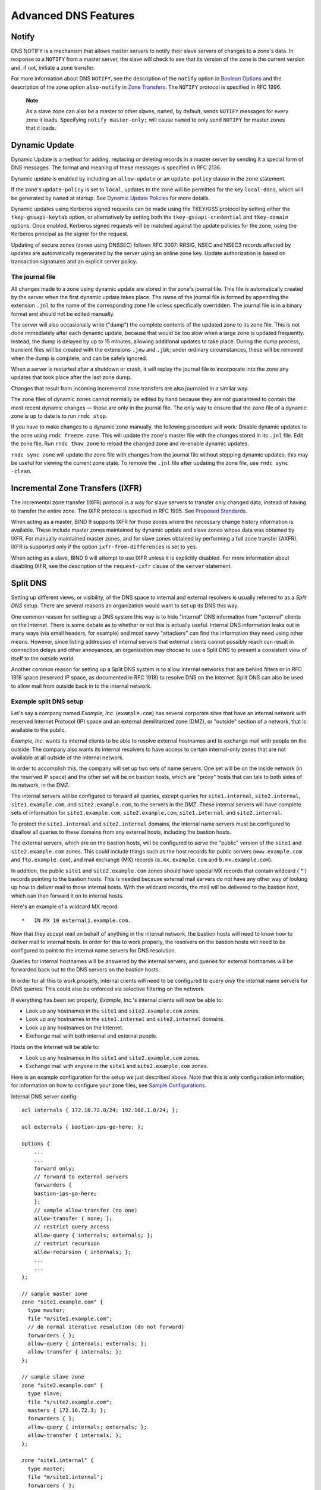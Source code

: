 .. Advanced:

Advanced DNS Features
=====================

Notify
------

DNS NOTIFY is a mechanism that allows master servers to notify their
slave servers of changes to a zone's data. In response to a ``NOTIFY``
from a master server, the slave will check to see that its version of
the zone is the current version and, if not, initiate a zone transfer.

For more information about DNS ``NOTIFY``, see the description of the
``notify`` option in `Boolean Options <#boolean_options>`__ and the
description of the zone option ``also-notify`` in `Zone
Transfers <#zone_transfers>`__. The ``NOTIFY`` protocol is specified in
RFC 1996.

   **Note**

   As a slave zone can also be a master to other slaves, ``named``, by
   default, sends ``NOTIFY`` messages for every zone it loads.
   Specifying ``notify master-only;`` will cause ``named`` to only send
   ``NOTIFY`` for master zones that it loads.

.. _dynamic_update:

Dynamic Update
--------------

Dynamic Update is a method for adding, replacing or deleting records in
a master server by sending it a special form of DNS messages. The format
and meaning of these messages is specified in RFC 2136.

Dynamic update is enabled by including an ``allow-update`` or an
``update-policy`` clause in the ``zone`` statement.

If the zone's ``update-policy`` is set to ``local``, updates to the zone
will be permitted for the key ``local-ddns``, which will be generated by
``named`` at startup. See `Dynamic Update
Policies <#dynamic_update_policies>`__ for more details.

Dynamic updates using Kerberos signed requests can be made using the
TKEY/GSS protocol by setting either the ``tkey-gssapi-keytab`` option,
or alternatively by setting both the ``tkey-gssapi-credential`` and
``tkey-domain`` options. Once enabled, Kerberos signed requests will be
matched against the update policies for the zone, using the Kerberos
principal as the signer for the request.

Updating of secure zones (zones using DNSSEC) follows RFC 3007: RRSIG,
NSEC and NSEC3 records affected by updates are automatically regenerated
by the server using an online zone key. Update authorization is based on
transaction signatures and an explicit server policy.

.. _journal:

The journal file
~~~~~~~~~~~~~~~~

All changes made to a zone using dynamic update are stored in the zone's
journal file. This file is automatically created by the server when the
first dynamic update takes place. The name of the journal file is formed
by appending the extension ``.jnl`` to the name of the corresponding
zone file unless specifically overridden. The journal file is in a
binary format and should not be edited manually.

The server will also occasionally write ("dump") the complete contents
of the updated zone to its zone file. This is not done immediately after
each dynamic update, because that would be too slow when a large zone is
updated frequently. Instead, the dump is delayed by up to 15 minutes,
allowing additional updates to take place. During the dump process,
transient files will be created with the extensions ``.jnw`` and
``.jbk``; under ordinary circumstances, these will be removed when the
dump is complete, and can be safely ignored.

When a server is restarted after a shutdown or crash, it will replay the
journal file to incorporate into the zone any updates that took place
after the last zone dump.

Changes that result from incoming incremental zone transfers are also
journaled in a similar way.

The zone files of dynamic zones cannot normally be edited by hand
because they are not guaranteed to contain the most recent dynamic
changes — those are only in the journal file. The only way to ensure
that the zone file of a dynamic zone is up to date is to run
``rndc stop``.

If you have to make changes to a dynamic zone manually, the following
procedure will work: Disable dynamic updates to the zone using
``rndc freeze zone``. This will update the zone's master file with the
changes stored in its ``.jnl`` file. Edit the zone file. Run
``rndc thaw zone`` to reload the changed zone and re-enable dynamic
updates.

``rndc sync zone`` will update the zone file with changes from the
journal file without stopping dynamic updates; this may be useful for
viewing the current zone state. To remove the ``.jnl`` file after
updating the zone file, use ``rndc sync -clean``.

.. _incremental_zone_transfers:

Incremental Zone Transfers (IXFR)
---------------------------------

The incremental zone transfer (IXFR) protocol is a way for slave servers
to transfer only changed data, instead of having to transfer the entire
zone. The IXFR protocol is specified in RFC 1995. See `Proposed
Standards <#proposed_standards>`__.

When acting as a master, BIND 9 supports IXFR for those zones where the
necessary change history information is available. These include master
zones maintained by dynamic update and slave zones whose data was
obtained by IXFR. For manually maintained master zones, and for slave
zones obtained by performing a full zone transfer (AXFR), IXFR is
supported only if the option ``ixfr-from-differences`` is set to
``yes``.

When acting as a slave, BIND 9 will attempt to use IXFR unless it is
explicitly disabled. For more information about disabling IXFR, see the
description of the ``request-ixfr`` clause of the ``server`` statement.

.. _split_dns:

Split DNS
---------

Setting up different views, or visibility, of the DNS space to internal
and external resolvers is usually referred to as a *Split DNS* setup.
There are several reasons an organization would want to set up its DNS
this way.

One common reason for setting up a DNS system this way is to hide
"internal" DNS information from "external" clients on the Internet.
There is some debate as to whether or not this is actually useful.
Internal DNS information leaks out in many ways (via email headers, for
example) and most savvy "attackers" can find the information they need
using other means. However, since listing addresses of internal servers
that external clients cannot possibly reach can result in connection
delays and other annoyances, an organization may choose to use a Split
DNS to present a consistent view of itself to the outside world.

Another common reason for setting up a Split DNS system is to allow
internal networks that are behind filters or in RFC 1918 space (reserved
IP space, as documented in RFC 1918) to resolve DNS on the Internet.
Split DNS can also be used to allow mail from outside back in to the
internal network.

.. _split_dns_sample:

Example split DNS setup
~~~~~~~~~~~~~~~~~~~~~~~

Let's say a company named *Example, Inc.* (``example.com``) has several
corporate sites that have an internal network with reserved Internet
Protocol (IP) space and an external demilitarized zone (DMZ), or
"outside" section of a network, that is available to the public.

*Example, Inc.* wants its internal clients to be able to resolve
external hostnames and to exchange mail with people on the outside. The
company also wants its internal resolvers to have access to certain
internal-only zones that are not available at all outside of the
internal network.

In order to accomplish this, the company will set up two sets of name
servers. One set will be on the inside network (in the reserved IP
space) and the other set will be on bastion hosts, which are "proxy"
hosts that can talk to both sides of its network, in the DMZ.

The internal servers will be configured to forward all queries, except
queries for ``site1.internal``, ``site2.internal``,
``site1.example.com``, and ``site2.example.com``, to the servers in the
DMZ. These internal servers will have complete sets of information for
``site1.example.com``, ``site2.example.com``, ``site1.internal``, and
``site2.internal``.

To protect the ``site1.internal`` and ``site2.internal`` domains, the
internal name servers must be configured to disallow all queries to
these domains from any external hosts, including the bastion hosts.

The external servers, which are on the bastion hosts, will be configured
to serve the "public" version of the ``site1`` and ``site2.example.com``
zones. This could include things such as the host records for public
servers (``www.example.com`` and ``ftp.example.com``), and mail exchange
(MX) records (``a.mx.example.com`` and ``b.mx.example.com``).

In addition, the public ``site1`` and ``site2.example.com`` zones should
have special MX records that contain wildcard (`*') records pointing to
the bastion hosts. This is needed because external mail servers do not
have any other way of looking up how to deliver mail to those internal
hosts. With the wildcard records, the mail will be delivered to the
bastion host, which can then forward it on to internal hosts.

Here's an example of a wildcard MX record:

::

   *   IN MX 10 external1.example.com.

Now that they accept mail on behalf of anything in the internal network,
the bastion hosts will need to know how to deliver mail to internal
hosts. In order for this to work properly, the resolvers on the bastion
hosts will need to be configured to point to the internal name servers
for DNS resolution.

Queries for internal hostnames will be answered by the internal servers,
and queries for external hostnames will be forwarded back out to the DNS
servers on the bastion hosts.

In order for all this to work properly, internal clients will need to be
configured to query *only* the internal name servers for DNS queries.
This could also be enforced via selective filtering on the network.

If everything has been set properly, *Example, Inc.*'s internal clients
will now be able to:

-  Look up any hostnames in the ``site1`` and ``site2.example.com``
   zones.

-  Look up any hostnames in the ``site1.internal`` and
   ``site2.internal`` domains.

-  Look up any hostnames on the Internet.

-  Exchange mail with both internal and external people.

Hosts on the Internet will be able to:

-  Look up any hostnames in the ``site1`` and ``site2.example.com``
   zones.

-  Exchange mail with anyone in the ``site1`` and ``site2.example.com``
   zones.

Here is an example configuration for the setup we just described above.
Note that this is only configuration information; for information on how
to configure your zone files, see `Sample
Configurations <#sample_configuration>`__.

Internal DNS server config:

::


   acl internals { 172.16.72.0/24; 192.168.1.0/24; };

   acl externals { bastion-ips-go-here; };

   options {
       ...
       ...
       forward only;
       // forward to external servers
       forwarders {
       bastion-ips-go-here;
       };
       // sample allow-transfer (no one)
       allow-transfer { none; };
       // restrict query access
       allow-query { internals; externals; };
       // restrict recursion
       allow-recursion { internals; };
       ...
       ...
   };

   // sample master zone
   zone "site1.example.com" {
     type master;
     file "m/site1.example.com";
     // do normal iterative resolution (do not forward)
     forwarders { };
     allow-query { internals; externals; };
     allow-transfer { internals; };
   };

   // sample slave zone
   zone "site2.example.com" {
     type slave;
     file "s/site2.example.com";
     masters { 172.16.72.3; };
     forwarders { };
     allow-query { internals; externals; };
     allow-transfer { internals; };
   };

   zone "site1.internal" {
     type master;
     file "m/site1.internal";
     forwarders { };
     allow-query { internals; };
     allow-transfer { internals; }
   };

   zone "site2.internal" {
     type slave;
     file "s/site2.internal";
     masters { 172.16.72.3; };
     forwarders { };
     allow-query { internals };
     allow-transfer { internals; }
   };

External (bastion host) DNS server config:

::

   acl internals { 172.16.72.0/24; 192.168.1.0/24; };

   acl externals { bastion-ips-go-here; };

   options {
     ...
     ...
     // sample allow-transfer (no one)
     allow-transfer { none; };
     // default query access
     allow-query { any; };
     // restrict cache access
     allow-query-cache { internals; externals; };
     // restrict recursion
     allow-recursion { internals; externals; };
     ...
     ...
   };

   // sample slave zone
   zone "site1.example.com" {
     type master;
     file "m/site1.foo.com";
     allow-transfer { internals; externals; };
   };

   zone "site2.example.com" {
     type slave;
     file "s/site2.foo.com";
     masters { another_bastion_host_maybe; };
     allow-transfer { internals; externals; }
   };

In the ``resolv.conf`` (or equivalent) on the bastion host(s):

::

   search ...
   nameserver 172.16.72.2
   nameserver 172.16.72.3
   nameserver 172.16.72.4

TSIG
----

TSIG (Transaction SIGnatures) is a mechanism for authenticating DNS
messages, originally specified in RFC 2845. It allows DNS messages to be
cryptographically signed using a shared secret. TSIG can be used in any
DNS transaction, as a way to restrict access to certain server functions
(e.g., recursive queries) to authorized clients when IP-based access
control is insufficient or needs to be overridden, or as a way to ensure
message authenticity when it is critical to the integrity of the server,
such as with dynamic UPDATE messages or zone transfers from a master to
a slave server.

This is a guide to setting up TSIG in BIND. It describes the
configuration syntax and the process of creating TSIG keys.

``named`` supports TSIG for server-to-server communication, and some of
the tools included with BIND support it for sending messages to
``named``:

-  supports TSIG via the
   -k
   ,
   -l
   and
   -y
   command line options, or via the
   key
   command when running interactively.
-  supports TSIG via the
   -k
   and
   -y
   command line options.

Generating a Shared Key
~~~~~~~~~~~~~~~~~~~~~~~

TSIG keys can be generated using the ``tsig-keygen`` command; the output
of the command is a ``key`` directive suitable for inclusion in
``named.conf``. The key name, algorithm and size can be specified by
command line parameters; the defaults are "tsig-key", HMAC-SHA256, and
256 bits, respectively.

Any string which is a valid DNS name can be used as a key name. For
example, a key to be shared between servers called *host1* and *host2*
could be called "host1-host2.", and this key could be generated using:

::

     $ tsig-keygen host1-host2. > host1-host2.key

This key may then be copied to both hosts. The key name and secret must
be identical on both hosts. (Note: copying a shared secret from one
server to another is beyond the scope of the DNS. A secure transport
mechanism should be used: secure FTP, SSL, ssh, telephone, encrypted
email, etc.)

``tsig-keygen`` can also be run as ``ddns-confgen``, in which case its
output includes additional configuration text for setting up dynamic DNS
in ``named``. See `??? <#man.ddns-confgen>`__ for details.

Loading A New Key
~~~~~~~~~~~~~~~~~

For a key shared between servers called *host1* and *host2*, the
following could be added to each server's ``named.conf`` file:

::

   key "host1-host2." {
       algorithm hmac-sha256;
       secret "DAopyf1mhCbFVZw7pgmNPBoLUq8wEUT7UuPoLENP2HY=";
   };

(This is the same key generated above using ``tsig-keygen``.)

Since this text contains a secret, it is recommended that either
``named.conf`` not be world-readable, or that the ``key`` directive be
stored in a file which is not world-readable, and which is included in
``named.conf`` via the ``include`` directive.

Once a key has been added to ``named.conf`` and the server has been
restarted or reconfigured, the server can recognize the key. If the
server receives a message signed by the key, it will be able to verify
the signature. If the signature is valid, the response will be signed
using the same key.

TSIG keys that are known to a server can be listed using the command
``rndc tsig-list``.

Instructing the Server to Use a Key
~~~~~~~~~~~~~~~~~~~~~~~~~~~~~~~~~~~

A server sending a request to another server must be told whether to use
a key, and if so, which key to use.

For example, a key may be specified for each server in the ``masters``
statement in the definition of a slave zone; in this case, all SOA QUERY
messages, NOTIFY messages, and zone transfer requests (AXFR or IXFR)
will be signed using the specified key. Keys may also be specified in
the ``also-notify`` statement of a master or slave zone, causing NOTIFY
messages to be signed using the specified key.

Keys can also be specified in a ``server`` directive. Adding the
following on *host1*, if the IP address of *host2* is 10.1.2.3, would
cause *all* requests from *host1* to *host2*, including normal DNS
queries, to be signed using the ``host1-host2.`` key:

::

   server 10.1.2.3 {
       keys { host1-host2. ;};
   };

Multiple keys may be present in the ``keys`` statement, but only the
first one is used. As this directive does not contain secrets, it can be
used in a world-readable file.

Requests sent by *host2* to *host1* would *not* be signed, unless a
similar ``server`` directive were in *host2*'s configuration file.

Whenever any server sends a TSIG-signed DNS request, it will expect the
response to be signed with the same key. If a response is not signed, or
if the signature is not valid, the response will be rejected.

TSIG-Based Access Control
~~~~~~~~~~~~~~~~~~~~~~~~~

TSIG keys may be specified in ACL definitions and ACL directives such as
``allow-query``, ``allow-transfer`` and ``allow-update``. The above key
would be denoted in an ACL element as ``key host1-host2.``

An example of an ``allow-update`` directive using a TSIG key:

::

   allow-update { !{ !localnets; any; }; key host1-host2. ;};

This allows dynamic updates to succeed only if the UPDATE request comes
from an address in ``localnets``, *and* if it is signed using the
``host1-host2.`` key.

See `Dynamic Update Policies <#dynamic_update_policies>`__ for a
discussion of the more flexible ``update-policy`` statement.

Errors
~~~~~~

Processing of TSIG-signed messages can result in several errors:

-  If a TSIG-aware server receives a message signed by an unknown key,
   the response will be unsigned, with the TSIG extended error code set
   to BADKEY.
-  If a TSIG-aware server receives a message from a known key but with
   an invalid signature, the response will be unsigned, with the TSIG
   extended error code set to BADSIG.
-  If a TSIG-aware server receives a message with a time outside of the
   allowed range, the response will be signed, with the TSIG extended
   error code set to BADTIME, and the time values will be adjusted so
   that the response can be successfully verified.

In all of the above cases, the server will return a response code of
NOTAUTH (not authenticated).

TKEY
----

TKEY (Transaction KEY) is a mechanism for automatically negotiating a
shared secret between two hosts, originally specified in RFC 2930.

There are several TKEY "modes" that specify how a key is to be generated
or assigned. BIND 9 implements only one of these modes: Diffie-Hellman
key exchange. Both hosts are required to have a KEY record with
algorithm DH (though this record is not required to be present in a
zone).

The TKEY process is initiated by a client or server by sending a query
of type TKEY to a TKEY-aware server. The query must include an
appropriate KEY record in the additional section, and must be signed
using either TSIG or SIG(0) with a previously established key. The
server's response, if successful, will contain a TKEY record in its
answer section. After this transaction, both participants will have
enough information to calculate a shared secret using Diffie-Hellman key
exchange. The shared secret can then be used by to sign subsequent
transactions between the two servers.

TSIG keys known by the server, including TKEY-negotiated keys, can be
listed using ``rndc tsig-list``.

TKEY-negotiated keys can be deleted from a server using
``rndc tsig-delete``. This can also be done via the TKEY protocol
itself, by sending an authenticated TKEY query specifying the "key
deletion" mode.

SIG(0)
------

BIND partially supports DNSSEC SIG(0) transaction signatures as
specified in RFC 2535 and RFC 2931. SIG(0) uses public/private keys to
authenticate messages. Access control is performed in the same manner as
TSIG keys; privileges can be granted or denied in ACL directives based
on the key name.

When a SIG(0) signed message is received, it will only be verified if
the key is known and trusted by the server. The server will not attempt
to recursively fetch or validate the key.

SIG(0) signing of multiple-message TCP streams is not supported.

The only tool shipped with BIND 9 that generates SIG(0) signed messages
is ``nsupdate``.

.. _DNSSEC:

DNSSEC
------

Cryptographic authentication of DNS information is possible through the
DNS Security (*DNSSEC-bis*) extensions, defined in RFC 4033, RFC 4034,
and RFC 4035. This section describes the creation and use of DNSSEC
signed zones.

In order to set up a DNSSEC secure zone, there are a series of steps
which must be followed. BIND 9 ships with several tools that are used in
this process, which are explained in more detail below. In all cases,
the ``-h`` option prints a full list of parameters. Note that the DNSSEC
tools require the keyset files to be in the working directory or the
directory specified by the ``-d`` option, and that the tools shipped
with BIND 9.2.x and earlier are not compatible with the current ones.

There must also be communication with the administrators of the parent
and/or child zone to transmit keys. A zone's security status must be
indicated by the parent zone for a DNSSEC capable resolver to trust its
data. This is done through the presence or absence of a ``DS`` record at
the delegation point.

For other servers to trust data in this zone, they must either be
statically configured with this zone's zone key or the zone key of
another zone above this one in the DNS tree.

.. _dnssec_keys:

Generating Keys
~~~~~~~~~~~~~~~

The ``dnssec-keygen`` program is used to generate keys.

A secure zone must contain one or more zone keys. The zone keys will
sign all other records in the zone, as well as the zone keys of any
secure delegated zones. Zone keys must have the same name as the zone, a
name type of ``ZONE``, and must be usable for authentication. It is
recommended that zone keys use a cryptographic algorithm designated as
"mandatory to implement" by the IETF; currently the are two algorithms:
RSASHA256 and ECDSAP256SHA256. ECDSAP256SHA256 is recommended for
current and future deployments.

The following command will generate a ECDSAP256SHA256 key for the
``child.example`` zone:

``dnssec-keygen -a ECDSAP256SHA256 -n ZONE child.example.``

Two output files will be produced: ``Kchild.example.+013+12345.key`` and
``Kchild.example.+013+12345.private`` (where 12345 is an example of a
key tag). The key filenames contain the key name (``child.example.``),
algorithm (5 is RSASHA1, 8 is RSASHA256, 13 is ECDSAP256SHA256, 15 is
ED25519 etc.), and the key tag (12345 in this case). The private key (in
the ``.private`` file) is used to generate signatures, and the public
key (in the ``.key`` file) is used for signature verification.

To generate another key with the same properties (but with a different
key tag), repeat the above command.

The ``dnssec-keyfromlabel`` program is used to get a key pair from a
crypto hardware and build the key files. Its usage is similar to
``dnssec-keygen``.

The public keys should be inserted into the zone file by including the
``.key`` files using ``$INCLUDE`` statements.

.. _dnssec_signing:

Signing the Zone
~~~~~~~~~~~~~~~~

The ``dnssec-signzone`` program is used to sign a zone.

Any ``keyset`` files corresponding to secure sub-zones should be
present. The zone signer will generate ``NSEC``, ``NSEC3`` and ``RRSIG``
records for the zone, as well as ``DS`` for the child zones if ``'-g'``
is specified. If ``'-g'`` is not specified, then DS RRsets for the
secure child zones need to be added manually.

The following command signs the zone, assuming it is in a file called
``zone.child.example``. By default, all zone keys which have an
available private key are used to generate signatures.

``dnssec-signzone -o child.example zone.child.example``

One output file is produced: ``zone.child.example.signed``. This file
should be referenced by ``named.conf`` as the input file for the zone.

``dnssec-signzone`` will also produce a keyset and dsset files and
optionally a dlvset file. These are used to provide the parent zone
administrators with the ``DNSKEYs`` (or their corresponding ``DS``
records) that are the secure entry point to the zone.

.. _dnssec_config:

Configuring Servers for DNSSEC
~~~~~~~~~~~~~~~~~~~~~~~~~~~~~~

To enable ``named`` to validate answers received from other servers, the
``dnssec-validation`` option must be set to either ``yes`` or ``auto``.

When ``dnssec-validation`` is set to ``auto``, a trust anchor for the
DNS root zone will automatically be used. This trust anchor is provided
as part of BIND and is kept up to date using RFC 5011 key management.

When ``dnssec-validation`` is set to ``yes``, DNSSEC validation will
only occur if at least one trust anchor has been explicitly configured
in ``named.conf`` using a ``trusted-keys`` or ``managed-keys``
statement.

When ``dnssec-validation`` is set to ``no``, DNSSEC validation will not
occur.

The default is ``auto`` unless BIND is built with
``configure --disable-auto-validation``, in which case the default is
``yes``.

``trusted-keys`` are copies of DNSKEY RRs for zones that are used to
form the first link in the cryptographic chain of trust. All keys listed
in ``trusted-keys`` (and corresponding zones) are deemed to exist and
only the listed keys will be used to validated the DNSKEY RRset that
they are from.

``managed-keys`` are trusted keys which are automatically kept up to
date via RFC 5011 trust anchor maintenance.

``trusted-keys`` and ``managed-keys`` are described in more detail later
in this document.

Unlike BIND 8, BIND 9 does not verify signatures on load, so zone keys
for authoritative zones do not need to be specified in the configuration
file.

After DNSSEC gets established, a typical DNSSEC configuration will look
something like the following. It has one or more public keys for the
root. This allows answers from outside the organization to be validated.
It will also have several keys for parts of the namespace the
organization controls. These are here to ensure that ``named`` is immune
to compromises in the DNSSEC components of the security of parent zones.

::

   managed-keys {
       /* Root Key */
       "." initial-key 257 3 3 "BNY4wrWM1nCfJ+CXd0rVXyYmobt7sEEfK3clRbGaTwS
                    JxrGkxJWoZu6I7PzJu/E9gx4UC1zGAHlXKdE4zYIpRh
                    aBKnvcC2U9mZhkdUpd1Vso/HAdjNe8LmMlnzY3zy2Xy
                    4klWOADTPzSv9eamj8V18PHGjBLaVtYvk/ln5ZApjYg
                    hf+6fElrmLkdaz MQ2OCnACR817DF4BBa7UR/beDHyp
                    5iWTXWSi6XmoJLbG9Scqc7l70KDqlvXR3M/lUUVRbke
                    g1IPJSidmK3ZyCllh4XSKbje/45SKucHgnwU5jefMtq
                    66gKodQj+MiA21AfUVe7u99WzTLzY3qlxDhxYQQ20FQ
                    97S+LKUTpQcq27R7AT3/V5hRQxScINqwcz4jYqZD2fQ
                    dgxbcDTClU0CRBdiieyLMNzXG3";
   };

   trusted-keys {
       /* Key for our organization's forward zone */
       example.com. 257 3 5 "AwEAAaxPMcR2x0HbQV4WeZB6oEDX+r0QM6
                     5KbhTjrW1ZaARmPhEZZe3Y9ifgEuq7vZ/z
                     GZUdEGNWy+JZzus0lUptwgjGwhUS1558Hb
                     4JKUbbOTcM8pwXlj0EiX3oDFVmjHO444gL
                     kBOUKUf/mC7HvfwYH/Be22GnClrinKJp1O
                     g4ywzO9WglMk7jbfW33gUKvirTHr25GL7S
                     TQUzBb5Usxt8lgnyTUHs1t3JwCY5hKZ6Cq
                     FxmAVZP20igTixin/1LcrgX/KMEGd/biuv
                     F4qJCyduieHukuY3H4XMAcR+xia2nIUPvm
                     /oyWR8BW/hWdzOvnSCThlHf3xiYleDbt/o
                     1OTQ09A0=";

       /* Key for our reverse zone. */
       2.0.192.IN-ADDRPA.NET. 257 3 5 "AQOnS4xn/IgOUpBPJ3bogzwc
                          xOdNax071L18QqZnQQQAVVr+i
                          LhGTnNGp3HoWQLUIzKrJVZ3zg
                          gy3WwNT6kZo6c0tszYqbtvchm
                          gQC8CzKojM/W16i6MG/eafGU3
                          siaOdS0yOI6BgPsw+YZdzlYMa
                          IJGf4M4dyoKIhzdZyQ2bYQrjy
                          Q4LB0lC7aOnsMyYKHHYeRvPxj
                          IQXmdqgOJGq+vsevG06zW+1xg
                          YJh9rCIfnm1GX/KMgxLPG2vXT
                          D/RnLX+D3T3UL7HJYHJhAZD5L
                          59VvjSPsZJHeDCUyWYrvPZesZ
                          DIRvhDD52SKvbheeTJUm6Ehkz
                          ytNN2SN96QRk8j/iI8ib";
   };

   options {
       ...
       dnssec-validation yes;
   };

..

   **Note**

   None of the keys listed in this example are valid. In particular, the
   root key is not valid.

When DNSSEC validation is enabled and properly configured, the resolver
will reject any answers from signed, secure zones which fail to
validate, and will return SERVFAIL to the client.

Responses may fail to validate for any of several reasons, including
missing, expired, or invalid signatures, a key which does not match the
DS RRset in the parent zone, or an insecure response from a zone which,
according to its parent, should have been secure.

   **Note**

   When the validator receives a response from an unsigned zone that has
   a signed parent, it must confirm with the parent that the zone was
   intentionally left unsigned. It does this by verifying, via signed
   and validated NSEC/NSEC3 records, that the parent zone contains no DS
   records for the child.

   If the validator *can* prove that the zone is insecure, then the
   response is accepted. However, if it cannot, then it must assume an
   insecure response to be a forgery; it rejects the response and logs
   an error.

   The logged error reads "insecurity proof failed" and "got insecure
   response; parent indicates it should be secure".

.. _ipv6:

IPv6 Support in BIND 9
----------------------

BIND 9 fully supports all currently defined forms of IPv6 name to
address and address to name lookups. It will also use IPv6 addresses to
make queries when running on an IPv6 capable system.

For forward lookups, BIND 9 supports only AAAA records. RFC 3363
deprecated the use of A6 records, and client-side support for A6 records
was accordingly removed from BIND 9. However, authoritative BIND 9 name
servers still load zone files containing A6 records correctly, answer
queries for A6 records, and accept zone transfer for a zone containing
A6 records.

For IPv6 reverse lookups, BIND 9 supports the traditional "nibble"
format used in the *ip6.arpa* domain, as well as the older, deprecated
*ip6.int* domain. Older versions of BIND 9 supported the "binary label"
(also known as "bitstring") format, but support of binary labels has
been completely removed per RFC 3363. Many applications in BIND 9 do not
understand the binary label format at all any more, and will return an
error if given. In particular, an authoritative BIND 9 name server will
not load a zone file containing binary labels.

For an overview of the format and structure of IPv6 addresses, see `IPv6
addresses (AAAA) <#ipv6addresses>`__.

Address Lookups Using AAAA Records
~~~~~~~~~~~~~~~~~~~~~~~~~~~~~~~~~~

The IPv6 AAAA record is a parallel to the IPv4 A record, and, unlike the
deprecated A6 record, specifies the entire IPv6 address in a single
record. For example,

::

   $ORIGIN example.com.
   host            3600    IN      AAAA    2001:db8::1

Use of IPv4-in-IPv6 mapped addresses is not recommended. If a host has
an IPv4 address, use an A record, not a AAAA, with
``::ffff:192.168.42.1`` as the address.

Address to Name Lookups Using Nibble Format
~~~~~~~~~~~~~~~~~~~~~~~~~~~~~~~~~~~~~~~~~~~

When looking up an address in nibble format, the address components are
simply reversed, just as in IPv4, and ``ip6.arpa.`` is appended to the
resulting name. For example, the following would provide reverse name
lookup for a host with address ``2001:db8::1``.

::

   $ORIGIN 0.0.0.0.0.0.0.0.8.b.d.0.1.0.0.2.ip6.arpa.
   1.0.0.0.0.0.0.0.0.0.0.0.0.0.0.0  14400   IN    PTR    (
                       host.example.com. )

